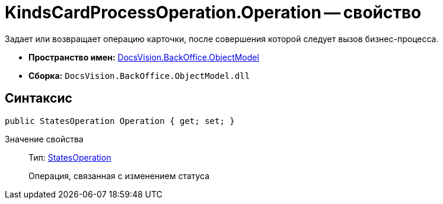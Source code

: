 = KindsCardProcessOperation.Operation -- свойство

Задает или возвращает операцию карточки, после совершения которой следует вызов бизнес-процесса.

* *Пространство имен:* xref:api/DocsVision/Platform/ObjectModel/ObjectModel_NS.adoc[DocsVision.BackOffice.ObjectModel]
* *Сборка:* `DocsVision.BackOffice.ObjectModel.dll`

== Синтаксис

[source,csharp]
----
public StatesOperation Operation { get; set; }
----

Значение свойства::
Тип: xref:api/DocsVision/BackOffice/ObjectModel/StatesOperation_CL.adoc[StatesOperation]
+
Операция, связанная с изменением статуса
